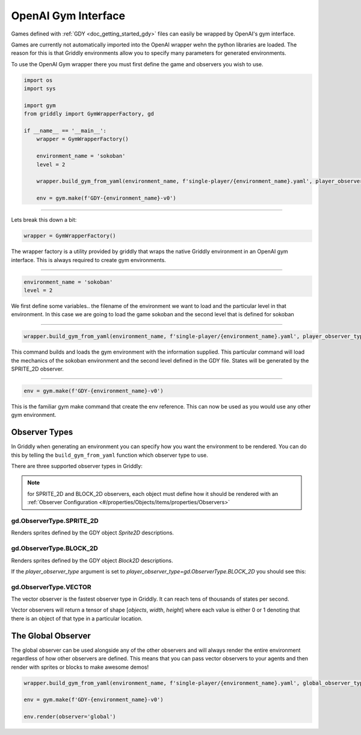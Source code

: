 .. _doc_getting_started_gym:

OpenAI Gym Interface
====================

Games defined with :ref:`GDY <doc_getting_started_gdy>` files can easily be wrapped by OpenAI's gym interface.

Games are currently not automatically imported into the OpenAI wrapper wehn the python libraries are loaded. 
The reason for this is that Griddly environments allow you to specify many parameters for generated environments.

To use the OpenAI Gym wrapper there you must first define the game and observers you wish to use.


.. code-block:: python

    import os
    import sys

    import gym
    from griddly import GymWrapperFactory, gd

    if __name__ == '__main__':
        wrapper = GymWrapperFactory()

        environment_name = 'sokoban'
        level = 2

        wrapper.build_gym_from_yaml(environment_name, f'single-player/{environment_name}.yaml', player_observer_type=gd.ObserverType.SPRITE_2D, level=level)

        env = gym.make(f'GDY-{environment_name}-v0')

------------

Lets break this down a bit:

.. code-block:: python

    wrapper = GymWrapperFactory()

The wrapper factory is a utility provided by griddly that wraps the native Griddly environment in an OpenAI gym interface. This is always required to create gym environments.

------------

.. code-block:: python

    environment_name = 'sokoban'
    level = 2

We first define some variables.. the filename of the environment we want to load and the particular level in that environment.
In this case we are going to load the game sokoban and the second level that is defined for sokoban

------------

.. code-block:: python 

    wrapper.build_gym_from_yaml(environment_name, f'single-player/{environment_name}.yaml', player_observer_type=gd.ObserverType.SPRITE_2D, level=level)

This command builds and loads the gym environment with the information supplied. This particular command will load the mechanics of the sokoban environment and the second level defined in the GDY file. 
States will be generated by the SPRITE_2D observer.

------------

.. code-block:: python 

    env = gym.make(f'GDY-{environment_name}-v0')

This is the familiar gym make command that create the env reference. This can now be used as you would use any other gym environment.



Observer Types
---------------

In Griddly when generating an environment you can specify how you want the environment to be rendered. You can do this by telling the ``build_gym_from_yaml`` function which observer type to use.

There are three supported observer types in Griddly:

.. note:: for SPRITE_2D and BLOCK_2D observers, each object must define how it should be rendered with an :ref:`Observer Configuration <#/properties/Objects/items/properties/Observers>`

gd.ObserverType.SPRITE_2D
^^^^^^^^^^^^^^^^^^^^^^^^^

Renders sprites defined by the GDY object `Sprite2D` descriptions.

.. image:: img/sprite2D.png

gd.ObserverType.BLOCK_2D
^^^^^^^^^^^^^^^^^^^^^^^^^

Renders sprites defined by the GDY object `Block2D` descriptions.

If the `player_observer_type` argument is set to `player_observer_type=gd.ObserverType.BLOCK_2D` you should see this:

.. image:: img/block2D.png


gd.ObserverType.VECTOR
^^^^^^^^^^^^^^^^^^^^^^

The vector observer is the fastest observer type in Griddly. It can reach tens of thousands of states per second.

Vector observers will return a tensor of shape [*objects*, *width*, *height*] where each value is either 0 or 1 denoting that there is an object of that type in a particular location. 


The Global Observer
-------------------

The global observer can be used alongside any of the other observers and will always render the entire environment regardless of how other observers are defined.
This means that you can pass vector observers to your agents and then render with sprites or blocks to make awesome demos!

.. code-block:: python

    wrapper.build_gym_from_yaml(environment_name, f'single-player/{environment_name}.yaml', global_observer_type=gd.ObserverType.SPRITE_2D, player_observer_type=gd.ObserverType.VECTOR, level=level)

    env = gym.make(f'GDY-{environment_name}-v0')

    env.render(observer='global')
